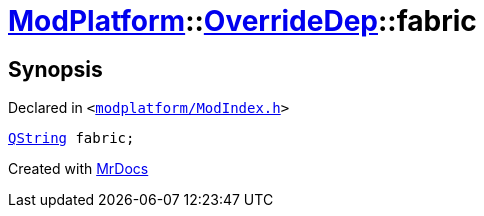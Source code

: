 [#ModPlatform-OverrideDep-fabric]
= xref:ModPlatform.adoc[ModPlatform]::xref:ModPlatform/OverrideDep.adoc[OverrideDep]::fabric
:relfileprefix: ../../
:mrdocs:


== Synopsis

Declared in `&lt;https://github.com/PrismLauncher/PrismLauncher/blob/develop/launcher/modplatform/ModIndex.h#L169[modplatform&sol;ModIndex&period;h]&gt;`

[source,cpp,subs="verbatim,replacements,macros,-callouts"]
----
xref:QString.adoc[QString] fabric;
----



[.small]#Created with https://www.mrdocs.com[MrDocs]#
